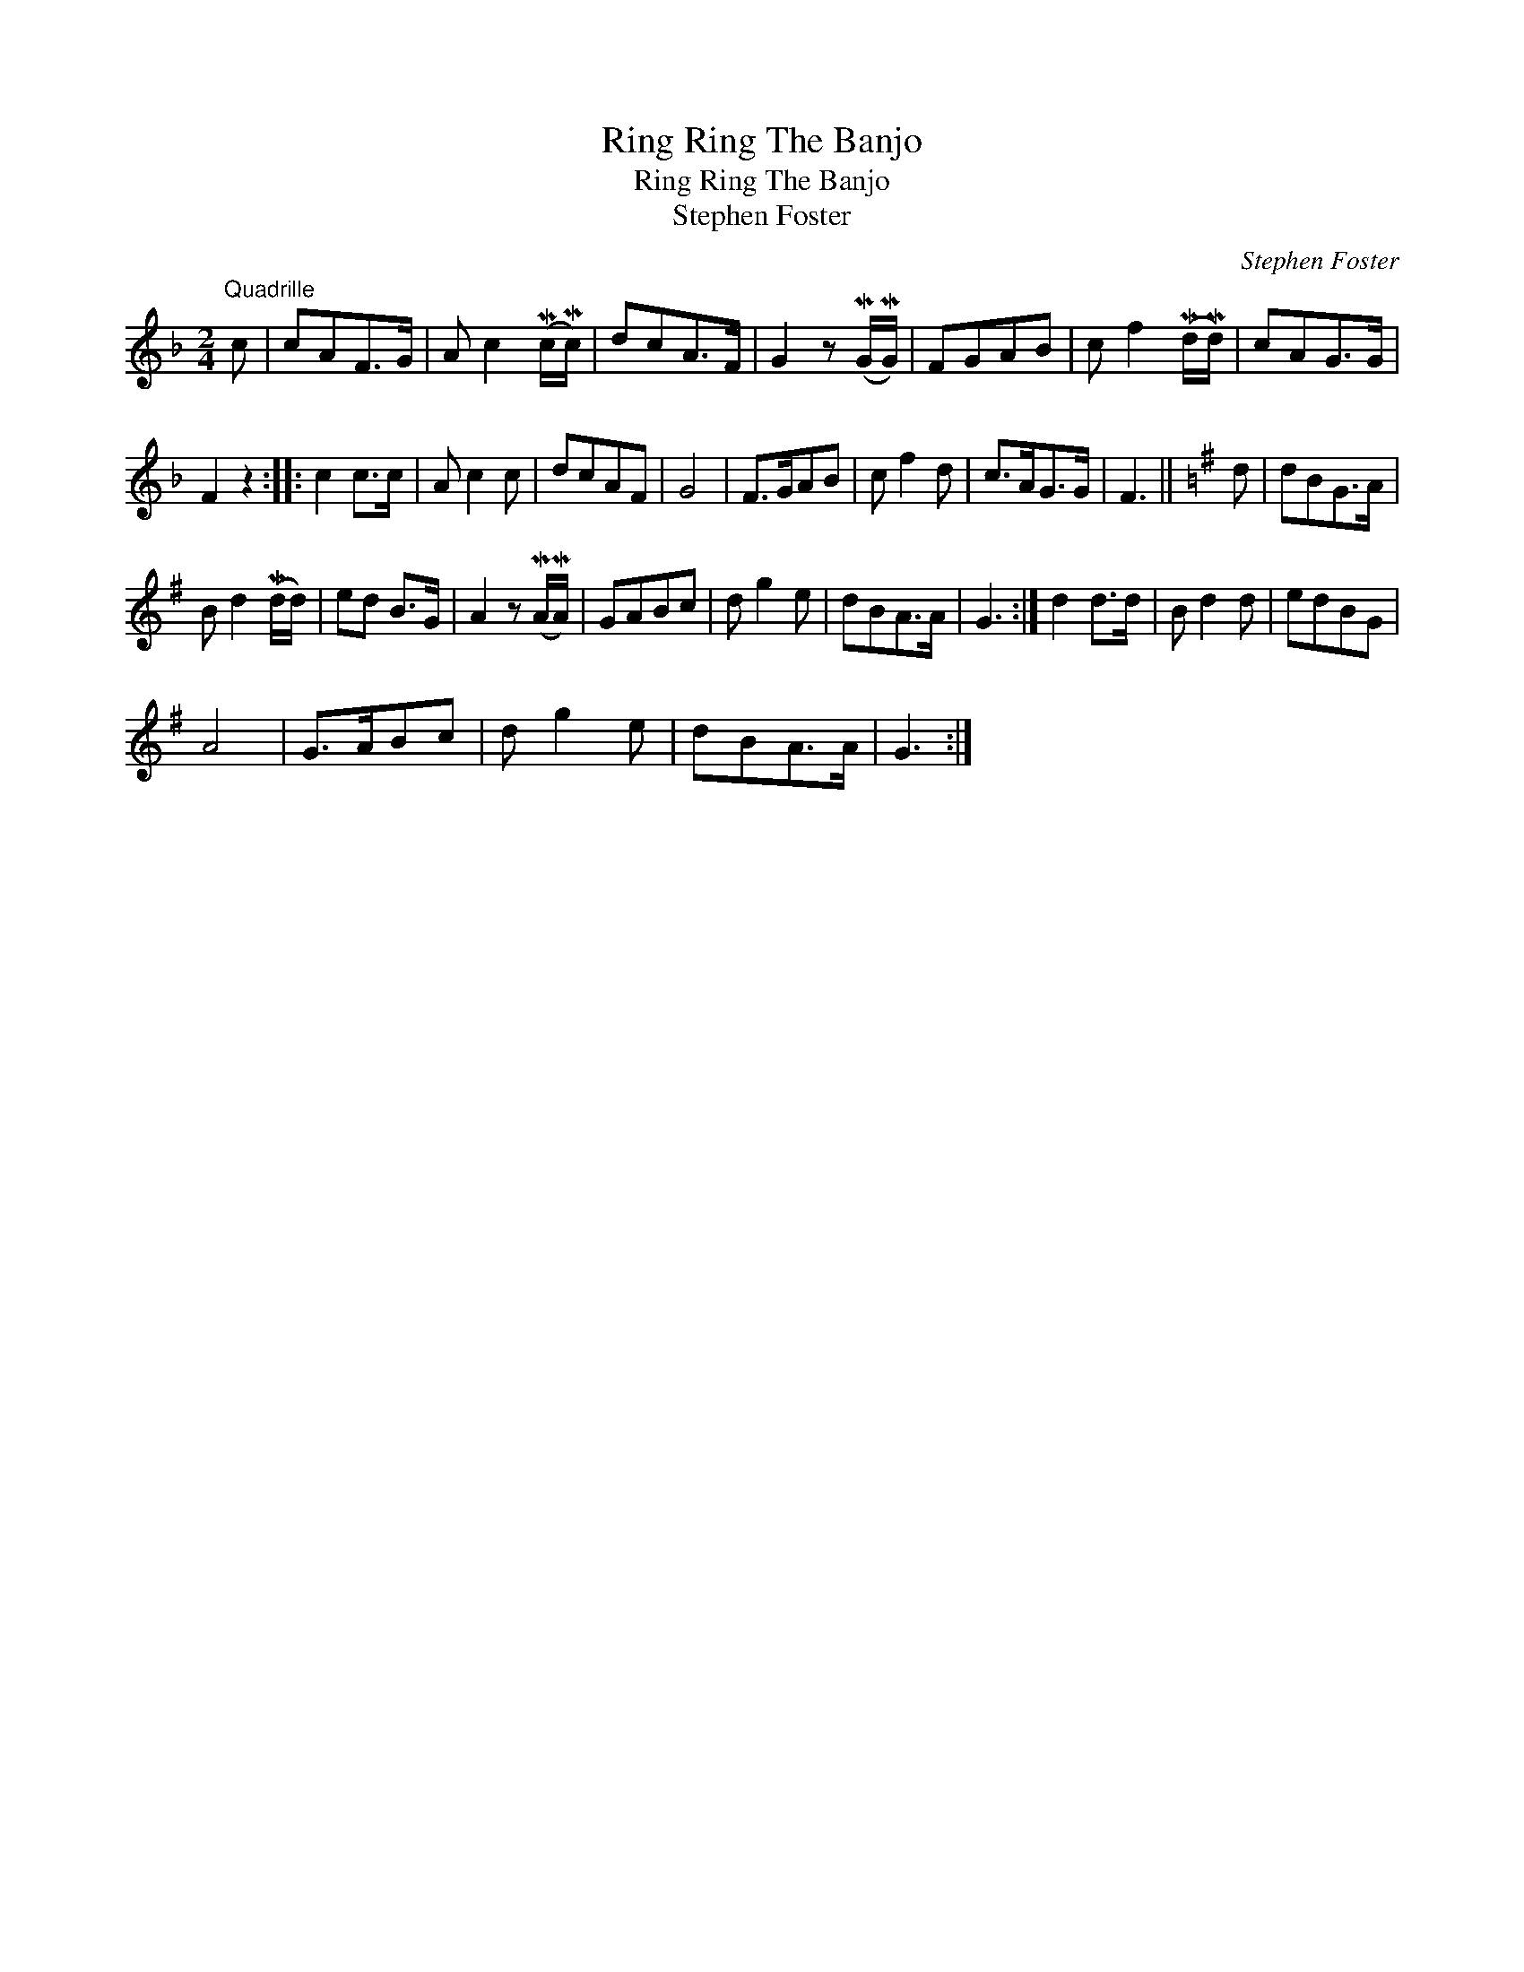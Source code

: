 X:1
T:Ring Ring The Banjo
T:Ring Ring The Banjo
T:Stephen Foster
C:Stephen Foster
L:1/8
M:2/4
K:F
V:1 treble 
V:1
"^Quadrille" c | cAF>G | A c2 (Mc/Mc/) | dcA>F | G2 z (MG/MG/) | FGAB | c f2 (Md/Md/) | cAG>G | %8
 F2 z2 :: c2 c>c | A c2 c | dcAF | G4 | F>GAB | c f2 d | c>AG>G | F3 ||[K:G] d | dBG>A | %19
 B d2 (Md/d/) | ed B>G | A2 z (MA/MA/) | GABc | d g2 e | dBA>A | G3 :| d2 d>d | B d2 d | edBG | %29
 A4 | G>ABc | d g2 e | dBA>A | G3 :| %34

